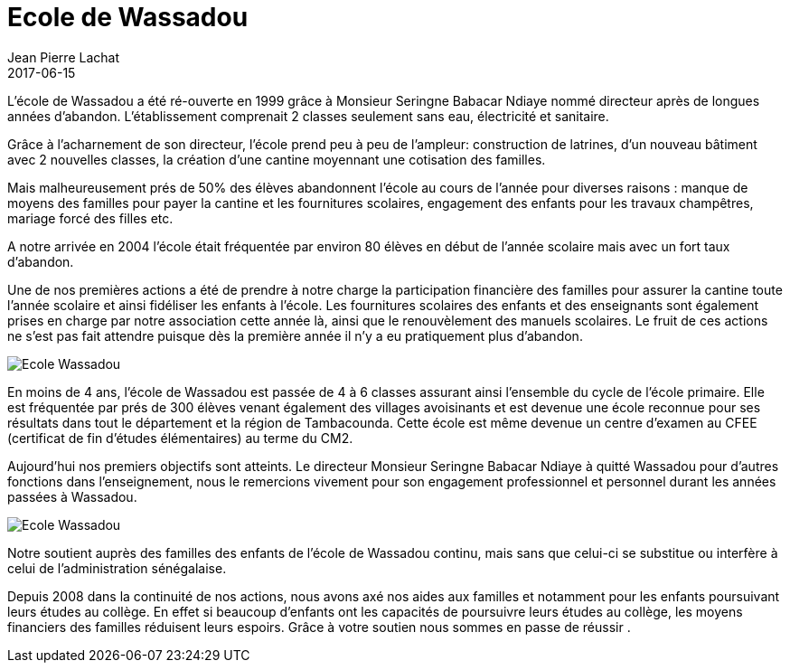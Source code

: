 :doctitle: Ecole de Wassadou
:description:  Ce que nous avons apporté à l'école de Wassadou
:keywords: Wassadou Ecole
:author: Jean Pierre Lachat
:revdate: 2017-06-15
:teaser: L’école de Wassadou a été ré-ouverte en 1999 grâce à Monsieur Seringne Babacar Ndiaye nommé directeur après de longues années d’abandon. L'établissement comprenait 2 classes seulement sans eau, électricité et sanitaire...
:imgteaser: ../../img/blog/2017/ecole_wassadou_00.jpg

L’école de Wassadou a été ré-ouverte en 1999 grâce à Monsieur Seringne Babacar Ndiaye nommé directeur après de longues années d’abandon. L'établissement comprenait 2 classes seulement sans eau, électricité et sanitaire.

Grâce  à l’acharnement de son directeur, l’école prend peu à peu de l’ampleur: construction de latrines, d’un nouveau bâtiment avec 2 nouvelles classes, la création  d’une cantine moyennant une cotisation des familles.

Mais malheureusement prés de 50% des élèves abandonnent l’école au cours de l’année pour diverses raisons : manque de moyens des familles pour payer  la cantine et les fournitures scolaires, engagement des enfants pour les travaux champêtres, mariage forcé des filles etc.

A notre arrivée en 2004 l’école était fréquentée par environ 80 élèves en début de l’année scolaire mais avec un  fort taux d’abandon.

Une de nos premières actions a été de prendre à notre charge la participation financière des familles pour assurer la cantine toute l’année scolaire et ainsi fidéliser les enfants à l’école.
Les fournitures scolaires des enfants et des enseignants sont également prises en charge par notre association cette année là, ainsi que le renouvèlement des manuels scolaires. Le fruit de ces actions ne s’est pas fait attendre puisque dès la première année il n’y a eu pratiquement plus d’abandon.

image::../../img/blog/2017/ecole_wassadou_01.jpg[Ecole Wassadou]

En moins de 4 ans, l’école de Wassadou est passée de 4 à 6 classes assurant ainsi l’ensemble du cycle de l’école primaire. Elle est fréquentée par prés de 300 élèves venant également des villages avoisinants et est devenue une école reconnue pour ses résultats dans tout le département et la région de Tambacounda. Cette école est même devenue un centre d’examen au CFEE (certificat de fin d’études élémentaires) au terme du CM2.

Aujourd’hui nos premiers objectifs sont atteints. Le directeur Monsieur Seringne Babacar Ndiaye à quitté Wassadou pour d’autres fonctions dans l’enseignement, nous le remercions vivement pour son engagement professionnel et personnel durant les années passées à Wassadou.

image::../../img/blog/2017/ecole_wassadou_02.jpg[Ecole Wassadou]

Notre soutient auprès des familles des enfants de l’école de Wassadou continu, mais sans que celui-ci se substitue ou interfère à celui de l’administration sénégalaise.

Depuis 2008 dans la continuité de nos actions, nous avons axé nos aides aux familles et notamment pour les enfants poursuivant leurs études au collège. En effet si beaucoup d’enfants ont les capacités de poursuivre leurs études au collège, les moyens financiers des familles réduisent leurs espoirs. Grâce à votre soutien nous sommes en passe de réussir .

